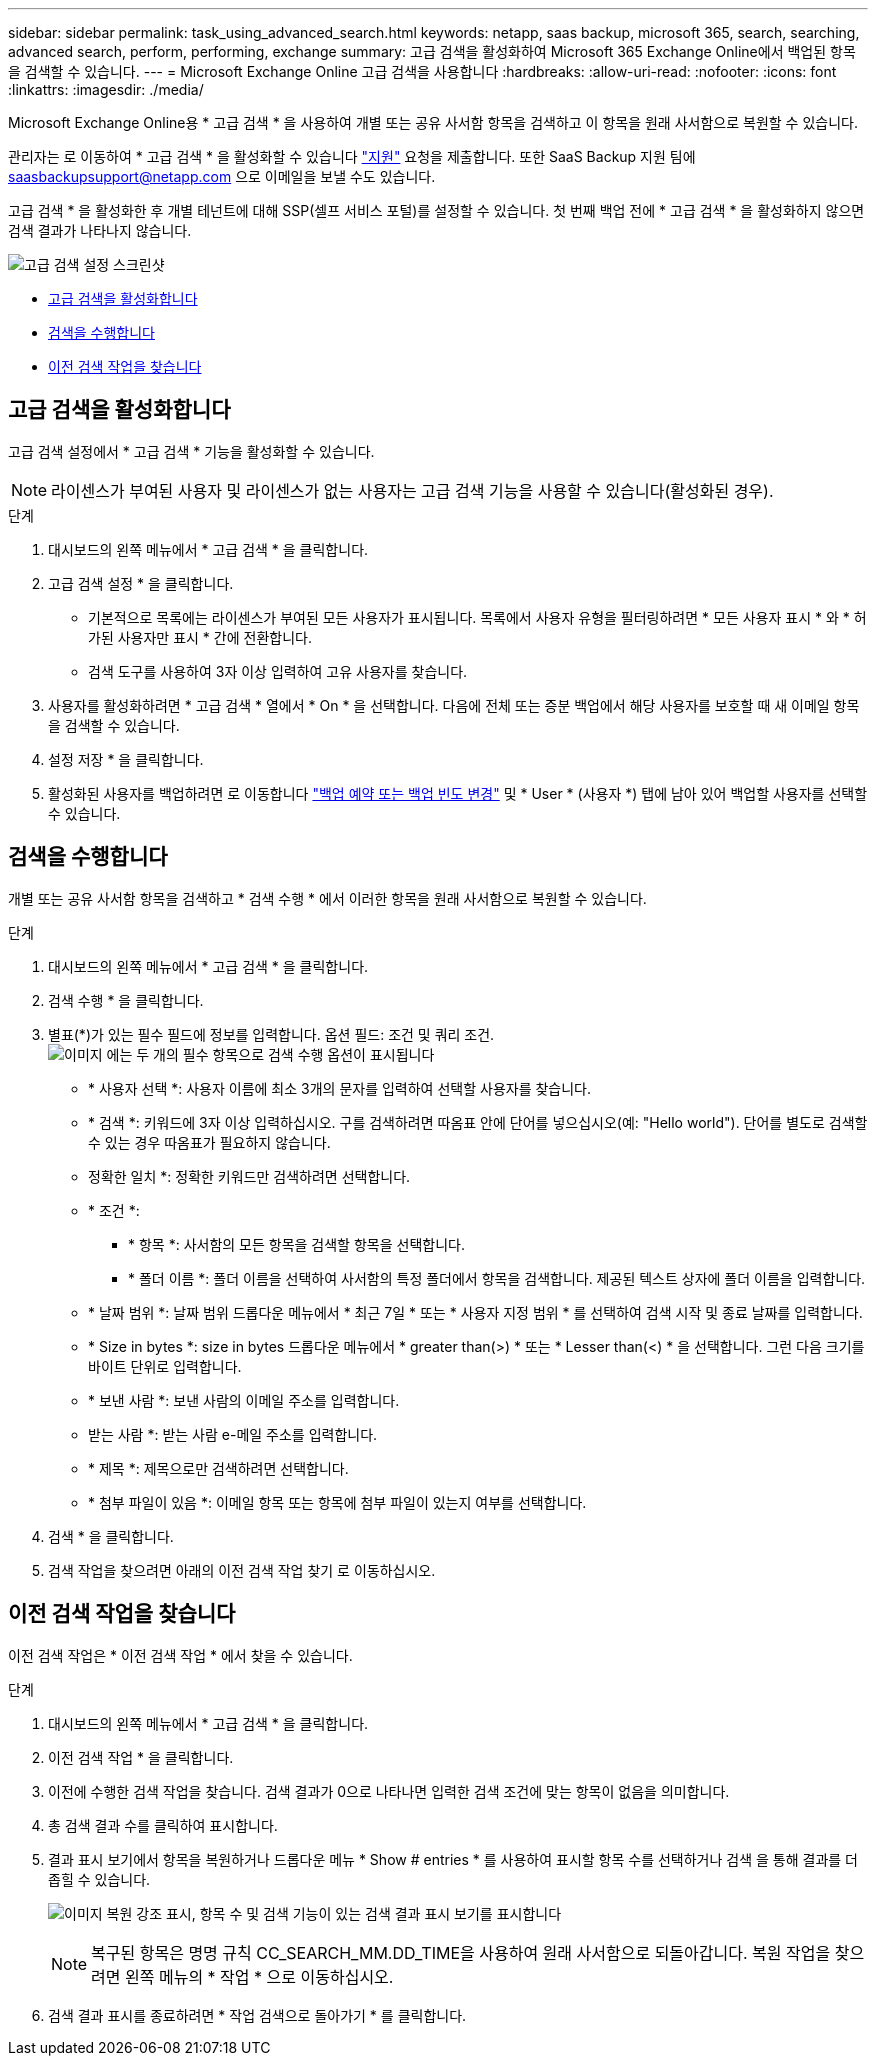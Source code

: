 ---
sidebar: sidebar 
permalink: task_using_advanced_search.html 
keywords: netapp, saas backup, microsoft 365, search, searching, advanced search, perform, performing, exchange 
summary: 고급 검색을 활성화하여 Microsoft 365 Exchange Online에서 백업된 항목을 검색할 수 있습니다. 
---
= Microsoft Exchange Online 고급 검색을 사용합니다
:hardbreaks:
:allow-uri-read: 
:nofooter: 
:icons: font
:linkattrs: 
:imagesdir: ./media/


[role="lead"]
Microsoft Exchange Online용 * 고급 검색 * 을 사용하여 개별 또는 공유 사서함 항목을 검색하고 이 항목을 원래 사서함으로 복원할 수 있습니다.

관리자는 로 이동하여 * 고급 검색 * 을 활성화할 수 있습니다 link:https://mysupport.netapp.com/["지원"] 요청을 제출합니다. 또한 SaaS Backup 지원 팀에 saasbackupsupport@netapp.com 으로 이메일을 보낼 수도 있습니다.

고급 검색 * 을 활성화한 후 개별 테넌트에 대해 SSP(셀프 서비스 포털)를 설정할 수 있습니다. 첫 번째 백업 전에 * 고급 검색 * 을 활성화하지 않으면 검색 결과가 나타나지 않습니다.

image:advanced_search_settings_exchange.png["고급 검색 설정 스크린샷"]

* <<고급 검색을 활성화합니다>>
* <<검색을 수행합니다>>
* <<이전 검색 작업을 찾습니다>>




== 고급 검색을 활성화합니다

고급 검색 설정에서 * 고급 검색 * 기능을 활성화할 수 있습니다.


NOTE: 라이센스가 부여된 사용자 및 라이센스가 없는 사용자는 고급 검색 기능을 사용할 수 있습니다(활성화된 경우).

.단계
. 대시보드의 왼쪽 메뉴에서 * 고급 검색 * 을 클릭합니다.
. 고급 검색 설정 * 을 클릭합니다.
+
** 기본적으로 목록에는 라이센스가 부여된 모든 사용자가 표시됩니다. 목록에서 사용자 유형을 필터링하려면 * 모든 사용자 표시 * 와 * 허가된 사용자만 표시 * 간에 전환합니다.
** 검색 도구를 사용하여 3자 이상 입력하여 고유 사용자를 찾습니다.


. 사용자를 활성화하려면 * 고급 검색 * 열에서 * On * 을 선택합니다. 다음에 전체 또는 증분 백업에서 해당 사용자를 보호할 때 새 이메일 항목을 검색할 수 있습니다.
. 설정 저장 * 을 클릭합니다.
. 활성화된 사용자를 백업하려면 로 이동합니다 link:task_scheduling_backup_or_changing_frequency.html["백업 예약 또는 백업 빈도 변경"] 및 * User * (사용자 *) 탭에 남아 있어 백업할 사용자를 선택할 수 있습니다.




== 검색을 수행합니다

개별 또는 공유 사서함 항목을 검색하고 * 검색 수행 * 에서 이러한 항목을 원래 사서함으로 복원할 수 있습니다.

.단계
. 대시보드의 왼쪽 메뉴에서 * 고급 검색 * 을 클릭합니다.
. 검색 수행 * 을 클릭합니다.
. 별표(*)가 있는 필수 필드에 정보를 입력합니다. 옵션 필드: 조건 및 쿼리 조건.image:advanced_search_box.png["이미지 에는 두 개의 필수 항목으로 검색 수행 옵션이 표시됩니다"]
+
** * 사용자 선택 *: 사용자 이름에 최소 3개의 문자를 입력하여 선택할 사용자를 찾습니다.
** * 검색 *: 키워드에 3자 이상 입력하십시오. 구를 검색하려면 따옴표 안에 단어를 넣으십시오(예: "Hello world"). 단어를 별도로 검색할 수 있는 경우 따옴표가 필요하지 않습니다.
** 정확한 일치 *: 정확한 키워드만 검색하려면 선택합니다.
** * 조건 *:
+
*** * 항목 *: 사서함의 모든 항목을 검색할 항목을 선택합니다.
*** * 폴더 이름 *: 폴더 이름을 선택하여 사서함의 특정 폴더에서 항목을 검색합니다. 제공된 텍스트 상자에 폴더 이름을 입력합니다.


** * 날짜 범위 *: 날짜 범위 드롭다운 메뉴에서 * 최근 7일 * 또는 * 사용자 지정 범위 * 를 선택하여 검색 시작 및 종료 날짜를 입력합니다.
** * Size in bytes *: size in bytes 드롭다운 메뉴에서 * greater than(>) * 또는 * Lesser than(<) * 을 선택합니다. 그런 다음 크기를 바이트 단위로 입력합니다.
** * 보낸 사람 *: 보낸 사람의 이메일 주소를 입력합니다.
** 받는 사람 *: 받는 사람 e-메일 주소를 입력합니다.
** * 제목 *: 제목으로만 검색하려면 선택합니다.
** * 첨부 파일이 있음 *: 이메일 항목 또는 항목에 첨부 파일이 있는지 여부를 선택합니다.


. 검색 * 을 클릭합니다.
. 검색 작업을 찾으려면 아래의 이전 검색 작업 찾기 로 이동하십시오.




== 이전 검색 작업을 찾습니다

이전 검색 작업은 * 이전 검색 작업 * 에서 찾을 수 있습니다.

.단계
. 대시보드의 왼쪽 메뉴에서 * 고급 검색 * 을 클릭합니다.
. 이전 검색 작업 * 을 클릭합니다.
. 이전에 수행한 검색 작업을 찾습니다. 검색 결과가 0으로 나타나면 입력한 검색 조건에 맞는 항목이 없음을 의미합니다.
. 총 검색 결과 수를 클릭하여 표시합니다.
. 결과 표시 보기에서 항목을 복원하거나 드롭다운 메뉴 * Show # entries * 를 사용하여 표시할 항목 수를 선택하거나 검색 을 통해 결과를 더 좁힐 수 있습니다.
+
image:search_results_display_view.png["이미지 복원 강조 표시, 항목 수 및 검색 기능이 있는 검색 결과 표시 보기를 표시합니다"]

+

NOTE: 복구된 항목은 명명 규칙 CC_SEARCH_MM.DD_TIME을 사용하여 원래 사서함으로 되돌아갑니다. 복원 작업을 찾으려면 왼쪽 메뉴의 * 작업 * 으로 이동하십시오.

. 검색 결과 표시를 종료하려면 * 작업 검색으로 돌아가기 * 를 클릭합니다.

